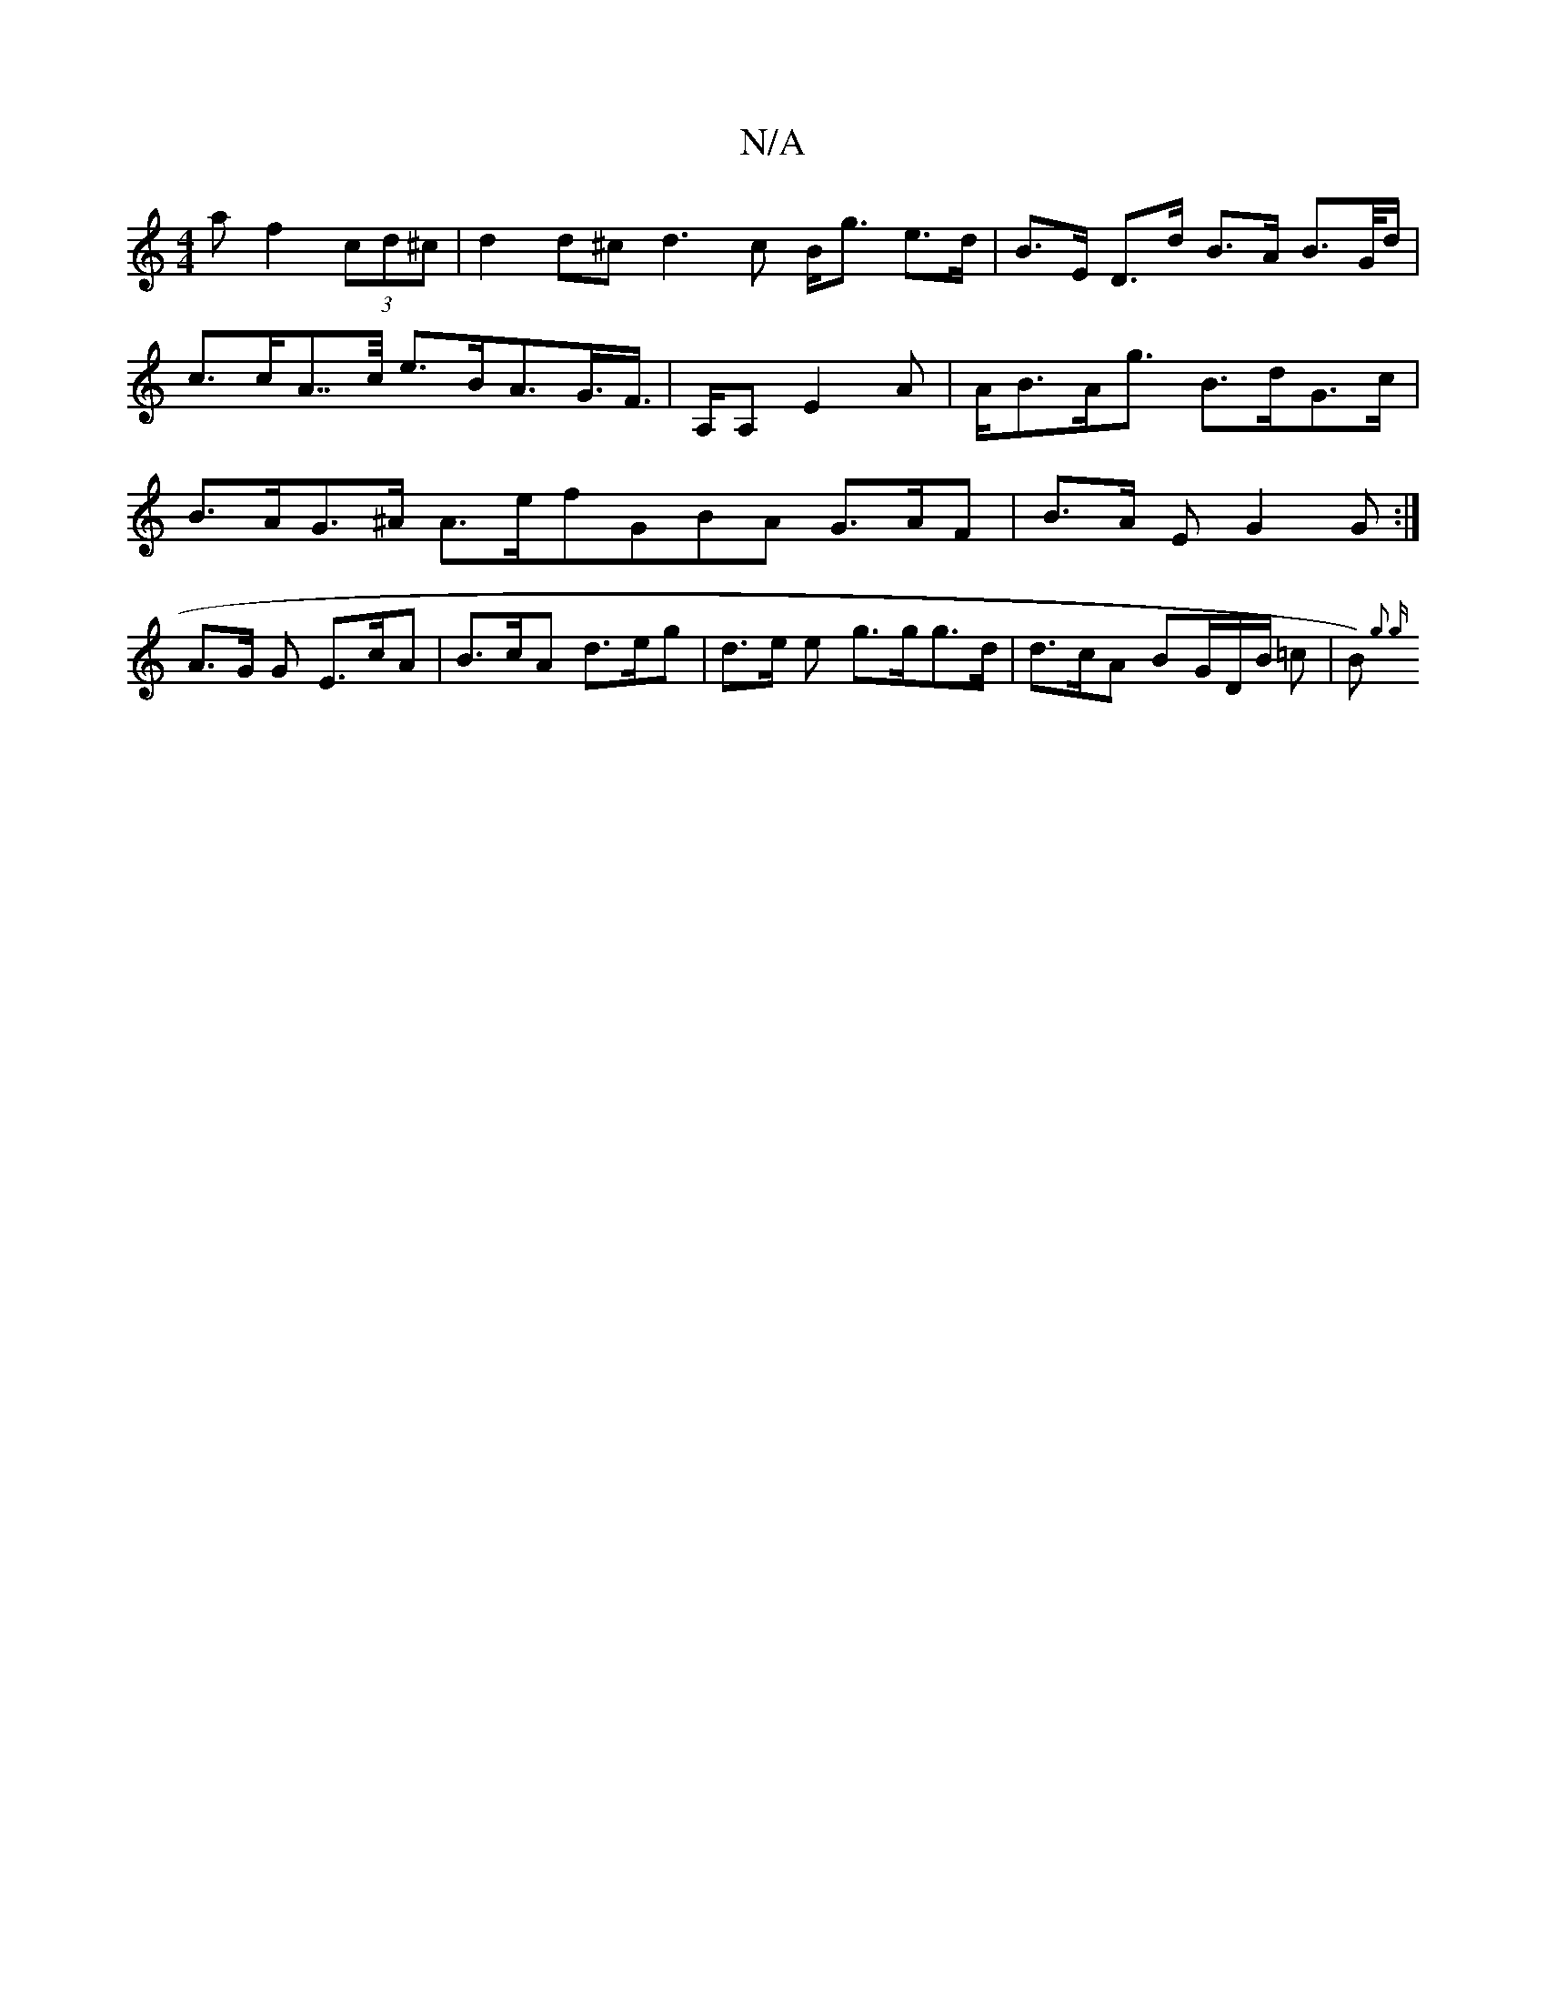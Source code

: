 X:1
T:N/A
M:4/4
R:N/A
K:Cmajor
/a f2 (3cd^c|d2 d^c d3c B<g e>d|B>E D>d B>A B>G/d/|c>cA>>c e>BA>G>F|>A,A, E2A |  A<BA<g B>dG>c| B>AG>^A A>efGBA G>AF|B>A E G2 G :|
A>G G E>cA | B>cA d>eg | d>e e- g>gg>d | d>cA BG/D/B/ =c | B) {g3 | g